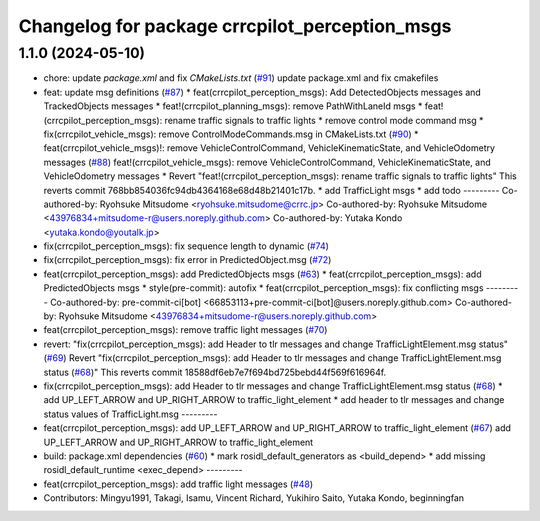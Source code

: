 ^^^^^^^^^^^^^^^^^^^^^^^^^^^^^^^^^^^^^^^^^^^^^^
Changelog for package crrcpilot_perception_msgs
^^^^^^^^^^^^^^^^^^^^^^^^^^^^^^^^^^^^^^^^^^^^^^

1.1.0 (2024-05-10)
------------------
* chore: update `package.xml` and fix `CMakeLists.txt` (`#91 <https://github.com/youtalk/crrcpilot_msgs/issues/91>`_)
  update package.xml and fix cmakefiles
* feat: update msg definitions (`#87 <https://github.com/youtalk/crrcpilot_msgs/issues/87>`_)
  * feat(crrcpilot_perception_msgs): Add DetectedObjects messages and TrackedObjects messages
  * feat!(crrcpilot_planning_msgs): remove PathWithLaneId msgs
  * feat!(crrcpilot_perception_msgs): rename traffic signals to traffic lights
  * remove control mode command msg
  * fix(crrcpilot_vehicle_msgs): remove ControlModeCommands.msg in CMakeLists.txt (`#90 <https://github.com/youtalk/crrcpilot_msgs/issues/90>`_)
  * feat(crrcpilot_vehicle_msgs)!: remove VehicleControlCommand, VehicleKinematicState, and VehicleOdometry messages (`#88 <https://github.com/youtalk/crrcpilot_msgs/issues/88>`_)
  feat!(crrcpilot_vehicle_msgs): remove VehicleControlCommand, VehicleKinematicState, and VehicleOdometry messages
  * Revert "feat!(crrcpilot_perception_msgs): rename traffic signals to traffic lights"
  This reverts commit 768bb854036fc94db4364168e68d48b21401c17b.
  * add TrafficLight msgs
  * add todo
  ---------
  Co-authored-by: Ryohsuke Mitsudome <ryohsuke.mitsudome@crrc.jp>
  Co-authored-by: Ryohsuke Mitsudome <43976834+mitsudome-r@users.noreply.github.com>
  Co-authored-by: Yutaka Kondo <yutaka.kondo@youtalk.jp>
* fix(crrcpilot_perception_msgs): fix sequence length to dynamic (`#74 <https://github.com/youtalk/crrcpilot_msgs/issues/74>`_)
* fix(crrcpilot_perception_msgs): fix error in PredictedObject.msg (`#72 <https://github.com/youtalk/crrcpilot_msgs/issues/72>`_)
* feat(crrcpilot_perception_msgs): add PredictedObjects msgs (`#63 <https://github.com/youtalk/crrcpilot_msgs/issues/63>`_)
  * feat(crrcpilot_perception_msgs): add PredictedObjects msgs
  * style(pre-commit): autofix
  * feat(crrcpilot_perception_msgs): fix conflicting msgs
  ---------
  Co-authored-by: pre-commit-ci[bot] <66853113+pre-commit-ci[bot]@users.noreply.github.com>
  Co-authored-by: Ryohsuke Mitsudome <43976834+mitsudome-r@users.noreply.github.com>
* feat(crrcpilot_perception_msgs): remove traffic light messages (`#70 <https://github.com/youtalk/crrcpilot_msgs/issues/70>`_)
* revert: "fix(crrcpilot_perception_msgs): add Header to tlr messages and change TrafficLightElement.msg status" (`#69 <https://github.com/youtalk/crrcpilot_msgs/issues/69>`_)
  Revert "fix(crrcpilot_perception_msgs): add Header to tlr messages and change TrafficLightElement.msg status (`#68 <https://github.com/youtalk/crrcpilot_msgs/issues/68>`_)"
  This reverts commit 18588df6eb7e7f694bd725bebd44f569f616964f.
* fix(crrcpilot_perception_msgs): add Header to tlr messages and change TrafficLightElement.msg status (`#68 <https://github.com/youtalk/crrcpilot_msgs/issues/68>`_)
  * add UP_LEFT_ARROW and UP_RIGHT_ARROW to traffic_light_element
  * add header to tlr messages and change status values of TrafficLight.msg
  ---------
* feat(crrcpilot_perception_msgs): add UP_LEFT_ARROW and UP_RIGHT_ARROW to traffic_light_element (`#67 <https://github.com/youtalk/crrcpilot_msgs/issues/67>`_)
  add UP_LEFT_ARROW and UP_RIGHT_ARROW to traffic_light_element
* build: package.xml dependencies  (`#60 <https://github.com/youtalk/crrcpilot_msgs/issues/60>`_)
  * mark rosidl_default_generators as <build_depend>
  * add missing rosidl_default_runtime <exec_depend>
  ---------
* feat(crrcpilot_perception_msgs): add traffic light messages (`#48 <https://github.com/youtalk/crrcpilot_msgs/issues/48>`_)
* Contributors: Mingyu1991, Takagi, Isamu, Vincent Richard, Yukihiro Saito, Yutaka Kondo, beginningfan
